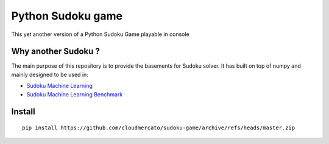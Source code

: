 Python Sudoku game
==================

This yet another version of a Python Sudoku Game playable in console

Why another Sudoku ?
--------------------

The main purpose of this repository is to provide the basements for Sudoku solver.
It has built on top of numpy and mainly designed to be used in:

- `Sudoku Machine Learning <https://github.com/cloudmercato/sudoku-ml>`_
- `Sudoku Machine Learning Benchmark <https://github.com/cloudmercato/sudoku-ml-benchmark>`_


Install
-------

::

  pip install https://github.com/cloudmercato/sudoku-game/archive/refs/heads/master.zip
